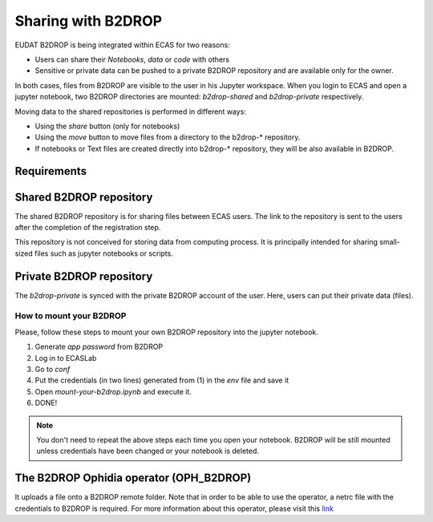

.. _b2drop::

Sharing with B2DROP
===================

EUDAT B2DROP is being integrated within ECAS for two reasons:

* Users can share their *Notebooks*, *data* or *code* with others
* Sensitive or private data can be pushed to a private B2DROP repository and are available only for the owner.

In both cases, files from B2DROP are visible to the user in his Jupyter workspace.
When you login to ECAS and open a jupyter notebook, two B2DROP directories are mounted: *b2drop-shared* and *b2drop-private* respectively.

Moving data to the shared repositories is performed in different ways:

* Using the *share* button (only for notebooks)
* Using the *move* button to move files from a directory to the b2drop-* repository.
* If notebooks or Text files are created directly into b2drop-* repository, they will be also available in B2DROP.

 

.. _requirements::

Requirements
------------

.. _public_b2drop::

Shared B2DROP repository
------------------------

The shared B2DROP repository is for sharing files between ECAS users.
The link to the repository is sent to the users after the completion of the registration step.

This repository is not conceived for storing data from computing process.
It is principally intended for sharing small-sized files such as jupyter notebooks or scripts.

.. _private_b2drop::

Private B2DROP repository
-------------------------

The *b2drop-private* is synced with the private B2DROP account of the user.
Here, users can put their private data (files).

How to mount your B2DROP
~~~~~~~~~~~~~~~~~~~~~~~~

Please, follow these steps to mount your own B2DROP repository into the jupyter notebook.

1. Generate *app password* from B2DROP
2. Log in to ECASLab
3. Go to *conf*
4. Put the credentials (in two lines) generated from (1) in the *env* file and save it
5. Open *mount-your-b2drop.ipynb* and execute it.
6. DONE!

.. Note:: You don't need to repeat the above steps each time you open your notebook. B2DROP will be still mounted unless credentials have been changed or your notebook is deleted.

The B2DROP Ophidia operator (OPH_B2DROP)
----------------------------------------

It uploads a file onto a B2DROP remote folder. Note that in order to be able to use the operator, a netrc file with the credentials to B2DROP is required.
For more information about this operator, please visit this `link <http://ophidia.cmcc.it/documentation/users/operators/OPH_B2DROP.html?highlight=b2drop>`_


